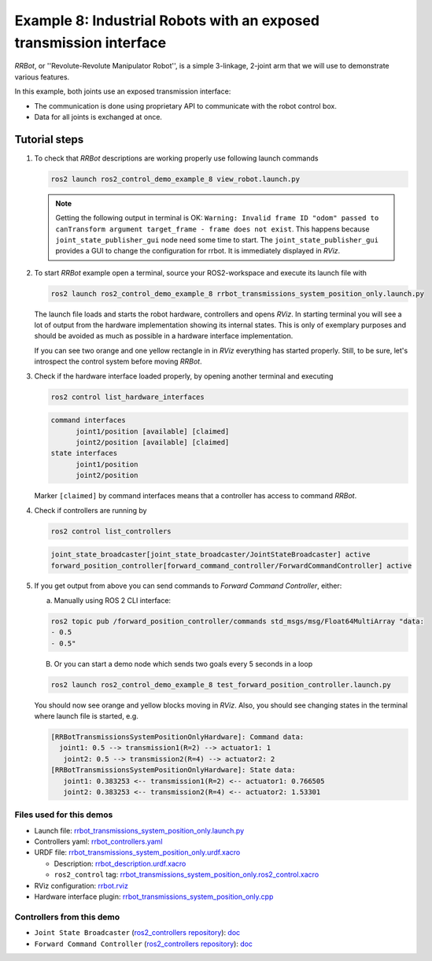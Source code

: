 .. _ros2_control_demos_example_8_userdoc:

********************************************************************************
Example 8: Industrial Robots with an exposed transmission interface
********************************************************************************

*RRBot*, or ''Revolute-Revolute Manipulator Robot'', is a simple 3-linkage, 2-joint arm that we will use to demonstrate various features.

In this example, both joints use an exposed transmission interface:

- The communication is done using proprietary API to communicate with the robot control box.
- Data for all joints is exchanged at once.

Tutorial steps
--------------------------

1. To check that *RRBot* descriptions are working properly use following launch commands

   .. code-block:: shell

    ros2 launch ros2_control_demo_example_8 view_robot.launch.py

   .. note::

    Getting the following output in terminal is OK: ``Warning: Invalid frame ID "odom" passed to canTransform argument target_frame - frame does not exist``.
    This happens because ``joint_state_publisher_gui`` node need some time to start.
    The ``joint_state_publisher_gui`` provides a GUI to change the configuration for rrbot. It is immediately displayed in *RViz*.

2. To start *RRBot* example open a terminal, source your ROS2-workspace and execute its launch file with

   .. code-block:: shell

    ros2 launch ros2_control_demo_example_8 rrbot_transmissions_system_position_only.launch.py

   The launch file loads and starts the robot hardware, controllers and opens *RViz*.
   In starting terminal you will see a lot of output from the hardware implementation showing its internal states.
   This is only of exemplary purposes and should be avoided as much as possible in a hardware interface implementation.

   If you can see two orange and one yellow rectangle in in *RViz* everything has started properly.
   Still, to be sure, let's introspect the control system before moving *RRBot*.

3. Check if the hardware interface loaded properly, by opening another terminal and executing

   .. code-block:: shell

    ros2 control list_hardware_interfaces

   .. code-block:: shell

    command interfaces
          joint1/position [available] [claimed]
          joint2/position [available] [claimed]
    state interfaces
          joint1/position
          joint2/position

   Marker ``[claimed]`` by command interfaces means that a controller has access to command *RRBot*.

4. Check if controllers are running by

   .. code-block:: shell

    ros2 control list_controllers

   .. code-block:: shell

    joint_state_broadcaster[joint_state_broadcaster/JointStateBroadcaster] active
    forward_position_controller[forward_command_controller/ForwardCommandController] active

5. If you get output from above you can send commands to *Forward Command Controller*, either:

   a. Manually using ROS 2 CLI interface:

   .. code-block:: shell

    ros2 topic pub /forward_position_controller/commands std_msgs/msg/Float64MultiArray "data:
    - 0.5
    - 0.5"

   B. Or you can start a demo node which sends two goals every 5 seconds in a loop

   .. code-block:: shell

    ros2 launch ros2_control_demo_example_8 test_forward_position_controller.launch.py

   You should now see orange and yellow blocks moving in *RViz*.
   Also, you should see changing states in the terminal where launch file is started, e.g.

   .. code-block:: shell

    [RRBotTransmissionsSystemPositionOnlyHardware]: Command data:
      joint1: 0.5 --> transmission1(R=2) --> actuator1: 1
       joint2: 0.5 --> transmission2(R=4) --> actuator2: 2
    [RRBotTransmissionsSystemPositionOnlyHardware]: State data:
       joint1: 0.383253 <-- transmission1(R=2) <-- actuator1: 0.766505
       joint2: 0.383253 <-- transmission2(R=4) <-- actuator2: 1.53301


Files used for this demos
#########################

- Launch file: `rrbot_transmissions_system_position_only.launch.py <https://github.com/ros-controls/ros2_control_demos/tree/master/example_8/bringup/launch/rrbot_transmissions_system_position_only.launch.py>`__
- Controllers yaml: `rrbot_controllers.yaml <https://github.com/ros-controls/ros2_control_demos/tree/master/example_8/bringup/config/rrbot_controllers.yaml>`__
- URDF file: `rrbot_transmissions_system_position_only.urdf.xacro <https://github.com/ros-controls/ros2_control_demos/tree/master/example_8/description/urdf/rrbot_transmissions_system_position_only.urdf.xacro>`__

  + Description: `rrbot_description.urdf.xacro <https://github.com/ros-controls/ros2_control_demos/tree/master/example_8/description/urdf/rrbot_description.urdf.xacro>`__
  + ``ros2_control`` tag: `rrbot_transmissions_system_position_only.ros2_control.xacro <https://github.com/ros-controls/ros2_control_demos/tree/master/example_8/description/ros2_control/rrbot_transmissions_system_position_only.ros2_control.xacro>`__

- RViz configuration: `rrbot.rviz <https://github.com/ros-controls/ros2_control_demos/tree/master/example_8/description/rviz/rrbot.rviz>`__

- Hardware interface plugin: `rrbot_transmissions_system_position_only.cpp <https://github.com/ros-controls/ros2_control_demos/tree/master/example_8/hardware/rrbot_transmissions_system_position_only.cpp>`__


Controllers from this demo
##########################
- ``Joint State Broadcaster`` (`ros2_controllers repository <https://github.com/ros-controls/ros2_controllers/tree/master/joint_state_broadcaster>`__): `doc <https://control.ros.org/master/doc/ros2_controllers/joint_state_broadcaster/doc/userdoc.html>`__
- ``Forward Command Controller`` (`ros2_controllers repository <https://github.com/ros-controls/ros2_controllers/tree/master/forward_command_controller>`__): `doc <https://control.ros.org/master/doc/ros2_controllers/forward_command_controller/doc/userdoc.html>`__
